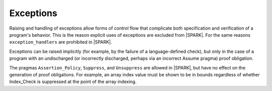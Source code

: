 Exceptions
==========

Raising and handling of exceptions allow forms of control flow that complicate
both specification and verification of a program's behavior. This is the reason
explicit uses of exceptions are excluded from |SPARK|. For the same reasons 
``exception_handlers`` are prohibited in |SPARK|.

Exceptions can be raised implicitly (for example, by the failure of a
language-defined check), but only in the case of a program with an
undischarged (or incorrectly discharged, perhaps via an incorrect
Assume pragma) proof obligation.

The pragmas ``Assertion_Policy``, ``Suppress``, and ``Unsuppress`` are
allowed in |SPARK|, but have no effect on the generation of proof
obligations. For example, an array index value must be shown to be in
bounds regardless of whether Index_Check is suppressed at the point
of the array indexing.


